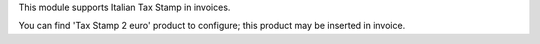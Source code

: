 This module supports Italian Tax Stamp in invoices.

You can find 'Tax Stamp 2 euro' product to configure; this product may be inserted in invoice.
